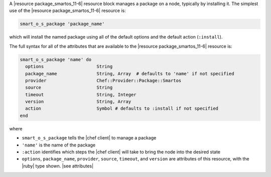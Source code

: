 .. The contents of this file are included in multiple topics.
.. This file should not be changed in a way that hinders its ability to appear in multiple documentation sets.


A |resource package_smartos_11-6| resource block manages a package on a node, typically by installing it. The simplest use of the |resource package_smartos_11-6| resource is:

.. code-block:: ruby

   smart_o_s_package 'package_name'

which will install the named package using all of the default options and the default action (``:install``).

The full syntax for all of the attributes that are available to the |resource package_smartos_11-6| resource is:

.. code-block:: ruby

   smart_o_s_package 'name' do
     options                    String
     package_name               String, Array  # defaults to 'name' if not specified
     provider                   Chef::Provider::Package::Smartos
     source                     String
     timeout                    String, Integer
     version                    String, Array
     action                     Symbol # defaults to :install if not specified
   end

where 

* ``smart_o_s_package`` tells the |chef client| to manage a package
* ``'name'`` is the name of the package
* ``:action`` identifies which steps the |chef client| will take to bring the node into the desired state
* ``options``, ``package_name``, ``provider``, ``source``, ``timeout``, and ``version`` are attributes of this resource, with the |ruby| type shown. |see attributes|
